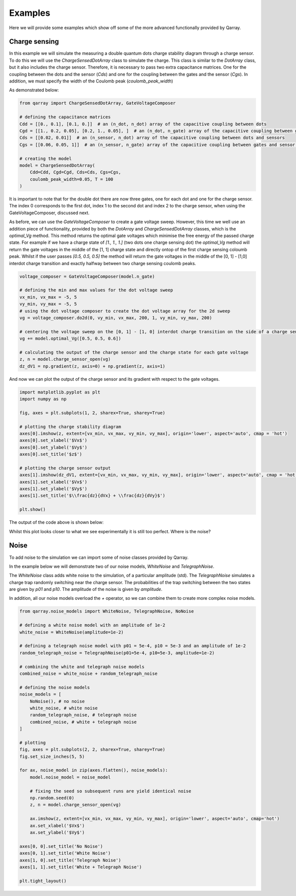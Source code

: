 ########
Examples
########

Here we will provide some examples which show off some of the more advanced functionally
provided by Qarray.

+++++++++
Charge sensing
+++++++++

In this example we will simulate the measuring a double quantum dots charge stability diagram
through a charge sensor. To do this we will use the `ChargeSensedDotArray` class to simulate the charge.
This class is similar to the `DotArray` class, but it also includes the charge sensor. Therefore,
it is necessary to pass two extra capacitance matrices. One for the coupling between the dots and the sensor (`Cds`)
and one for the coupling between the gates and the sensor (`Cgs`). In addition, we must specify the
width of the Coulomb peak (`coulomb_peak_width`)

As demonstrated below:

.. code:: python

    from qarray import ChargeSensedDotArray, GateVoltageComposer

    # defining the capacitance matrices
    Cdd = [[0., 0.1], [0.1, 0.]]  # an (n_dot, n_dot) array of the capacitive coupling between dots
    Cgd = [[1., 0.2, 0.05], [0.2, 1., 0.05], ]  # an (n_dot, n_gate) array of the capacitive coupling between gates and dots
    Cds = [[0.02, 0.01]]  # an (n_sensor, n_dot) array of the capacitive coupling between dots and sensors
    Cgs = [[0.06, 0.05, 1]]  # an (n_sensor, n_gate) array of the capacitive coupling between gates and sensor dots

    # creating the model
    model = ChargeSensedDotArray(
        Cdd=Cdd, Cgd=Cgd, Cds=Cds, Cgs=Cgs,
        coulomb_peak_width=0.05, T = 100
    )

It is important to note that for the double dot there are now three gates,
one for each dot and one for the charge sensor. The index 0 corresponds to the first dot,
index 1 to the second dot and index 2 to the charge sensor, when using the GateVoltageComposer, discussed next.

As before, we can use the `GateVoltageComposer` to create a gate voltage sweep. However, this time we well use
an addition piece of functionality, provided by both the `DotArray` and `ChargeSensedDotArray` classes, which is the
`optimal_Vg` method. This method returns the optimal gate voltages which minimise the free energy of the passed charge state.
For example if we have a charge state of `[1., 1., 1.]` (two dots one charge sensing dot) the `optimal_Vg` method will return the gate voltages
in the middle of the [1, 1] charge state and directly ontop of the first charge sensing coloumb peak. Whilst if the user passes `[0.5, 0.5, 0.5]` the
method will return the gate voltages in the middle of the [0, 1] - [1,0] interdot charge transition and exactly halfway between two charge sensing
coulomb peaks.

.. code:: python

    voltage_composer = GateVoltageComposer(model.n_gate)

    # defining the min and max values for the dot voltage sweep
    vx_min, vx_max = -5, 5
    vy_min, vy_max = -5, 5
    # using the dot voltage composer to create the dot voltage array for the 2d sweep
    vg = voltage_composer.do2d(0, vy_min, vx_max, 200, 1, vy_min, vy_max, 200)

    # centering the voltage sweep on the [0, 1] - [1, 0] interdot charge transition on the side of a charge sensor coulomb peak
    vg += model.optimal_Vg([0.5, 0.5, 0.6])

    # calculating the output of the charge sensor and the charge state for each gate voltage
    z, n = model.charge_sensor_open(vg)
    dz_dV1 = np.gradient(z, axis=0) + np.gradient(z, axis=1)

And now we can plot the output of the charge sensor and its gradient with respect to the gate voltages.

.. code:: python

    import matplotlib.pyplot as plt
    import numpy as np

    fig, axes = plt.subplots(1, 2, sharex=True, sharey=True)

    # plotting the charge stability diagram
    axes[0].imshow(z, extent=[vx_min, vx_max, vy_min, vy_max], origin='lower', aspect='auto', cmap = 'hot')
    axes[0].set_xlabel('$Vx$')
    axes[0].set_ylabel('$Vy$')
    axes[0].set_title('$z$')

    # plotting the charge sensor output
    axes[1].imshow(dz_dV1, extent=[vx_min, vx_max, vy_min, vy_max], origin='lower', aspect='auto', cmap = 'hot')
    axes[1].set_xlabel('$Vx$')
    axes[1].set_ylabel('$Vy$')
    axes[1].set_title('$\\frac{dz}{dVx} + \\frac{dz}{dVy}$')

    plt.show()

The output of the code above is shown below:
|charge_sensing|

Whilst this plot looks closer to what we see experimentally it is still too perfect. Where is the noise?

+++++++++
Noise
+++++++++

To add noise to the simulation we can import some of noise classes provided by Qarray.

In the example below we will demonstrate two of our noise models, `WhiteNoise` and `TelegraphNoise`.

The `WhiteNoise` class adds white noise to the simulation, of a particular amplitude (std).
The `TelegraphNoise` simulates a charge trap randomly switching near the charge sensor. The probabilities
of the trap switching between the two states are given by `p01` and `p10`.
The amplitude of the noise is given by `amplitude`.

In addition, all our noise models overload the `+` operator,
so we can combine them to create more complex noise models.

.. code:: python

    from qarray.noise_models import WhiteNoise, TelegraphNoise, NoNoise

    # defining a white noise model with an amplitude of 1e-2
    white_noise = WhiteNoise(amplitude=1e-2)

    # defining a telegraph noise model with p01 = 5e-4, p10 = 5e-3 and an amplitude of 1e-2
    random_telegraph_noise = TelegraphNoise(p01=5e-4, p10=5e-3, amplitude=1e-2)

    # combining the white and telegraph noise models
    combined_noise = white_noise + random_telegraph_noise

    # defining the noise models
    noise_models = [
        NoNoise(), # no noise
        white_noise, # white noise
        random_telegraph_noise, # telegraph noise
        combined_noise, # white + telegraph noise
    ]

    # plotting
    fig, axes = plt.subplots(2, 2, sharex=True, sharey=True)
    fig.set_size_inches(5, 5)

    for ax, noise_model in zip(axes.flatten(), noise_models):
        model.noise_model = noise_model

        # fixing the seed so subsequent runs are yield identical noise
        np.random.seed(0)
        z, n = model.charge_sensor_open(vg)

        ax.imshow(z, extent=[vx_min, vx_max, vy_min, vy_max], origin='lower', aspect='auto', cmap='hot')
        ax.set_xlabel('$Vx$')
        ax.set_ylabel('$Vy$')

    axes[0, 0].set_title('No Noise')
    axes[0, 1].set_title('White Noise')
    axes[1, 0].set_title('Telegraph Noise')
    axes[1, 1].set_title('White + Telegraph Noise')

    plt.tight_layout()


|charge_sensing_noise|

.. |charge_sensing| image:: ./figures/charge_sensing.jpg
.. |charge_sensing_noise| image:: ./figures/charge_sensing_noise.jpg
